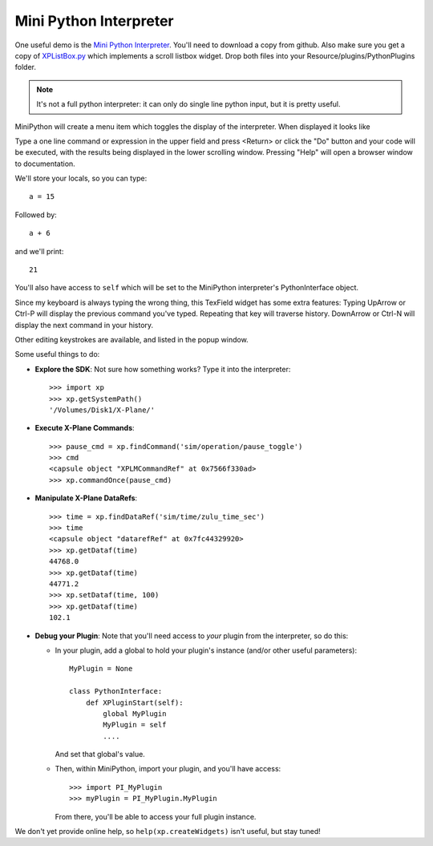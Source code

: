 Mini Python Interpreter
=======================

One useful demo is the `Mini Python Interpreter <https://github.com/pbuckner/x-plane_plugins/raw/master/XPython/demos/PI_MiniPython.py>`_.   You'll need to download a copy from github. Also make sure
you get a copy of `XPListBox.py <https://github.com/pbuckner/x-plane_plugins/raw/master/XPython/demos/XPListBox.py>`_
which implements a scroll listbox widget. Drop both files into your Resource/plugins/PythonPlugins folder.

.. note:: It's not a full python interpreter: it can only do single line python input, but it is pretty useful.

MiniPython will create a menu item which toggles the display of the interpreter. When displayed it looks
like

.. image:: /images/mini-python.jpg

Type a one line command or expression in the upper field and press <Return> or click the "Do" button and
your code will be executed, with the results being displayed in the lower scrolling window. Pressing "Help" will
open a browser window to documentation.

We'll store your locals, so you can type::

  a = 15

Followed by::

  a + 6

and we'll print::

  21

You'll also have access to ``self`` which will be set to the MiniPython interpreter's PythonInterface object.

Since my keyboard is always typing the wrong thing, this TexField widget has some extra features:
Typing UpArrow or Ctrl-P will display the previous command you've typed. Repeating that key will
traverse history. DownArrow or Ctrl-N will display the next command in your history.

Other editing keystrokes are available, and listed in the popup window.

Some useful things to do:

* **Explore the SDK**: Not sure how something works? Type it into the interpreter::

    >>> import xp
    >>> xp.getSystemPath()
    '/Volumes/Disk1/X-Plane/'

* **Execute X-Plane Commands**::

    >>> pause_cmd = xp.findCommand('sim/operation/pause_toggle')
    >>> cmd
    <capsule object "XPLMCommandRef" at 0x7566f330ad>
    >>> xp.commandOnce(pause_cmd)

* **Manipulate X-Plane DataRefs**::

    >>> time = xp.findDataRef('sim/time/zulu_time_sec')
    >>> time
    <capsule object "datarefRef" at 0x7fc44329920>
    >>> xp.getDataf(time)
    44768.0
    >>> xp.getDataf(time)
    44771.2
    >>> xp.setDataf(time, 100)
    >>> xp.getDataf(time)
    102.1

    
* **Debug your Plugin**: Note that you'll need access to *your* plugin from the interpreter, so do this:

  * In your plugin, add a global to hold your plugin's instance (and/or other useful parameters)::

      MyPlugin = None

      class PythonInterface:
          def XPluginStart(self):
              global MyPlugin
              MyPlugin = self
              ....

    And set that global's value.

  * Then, within MiniPython, import your plugin, and you'll have access::

      >>> import PI_MyPlugin
      >>> myPlugin = PI_MyPlugin.MyPlugin

    From there, you'll be able to access your full plugin instance.

We don't yet provide online help, so ``help(xp.createWidgets)`` isn't useful, but stay tuned!    
